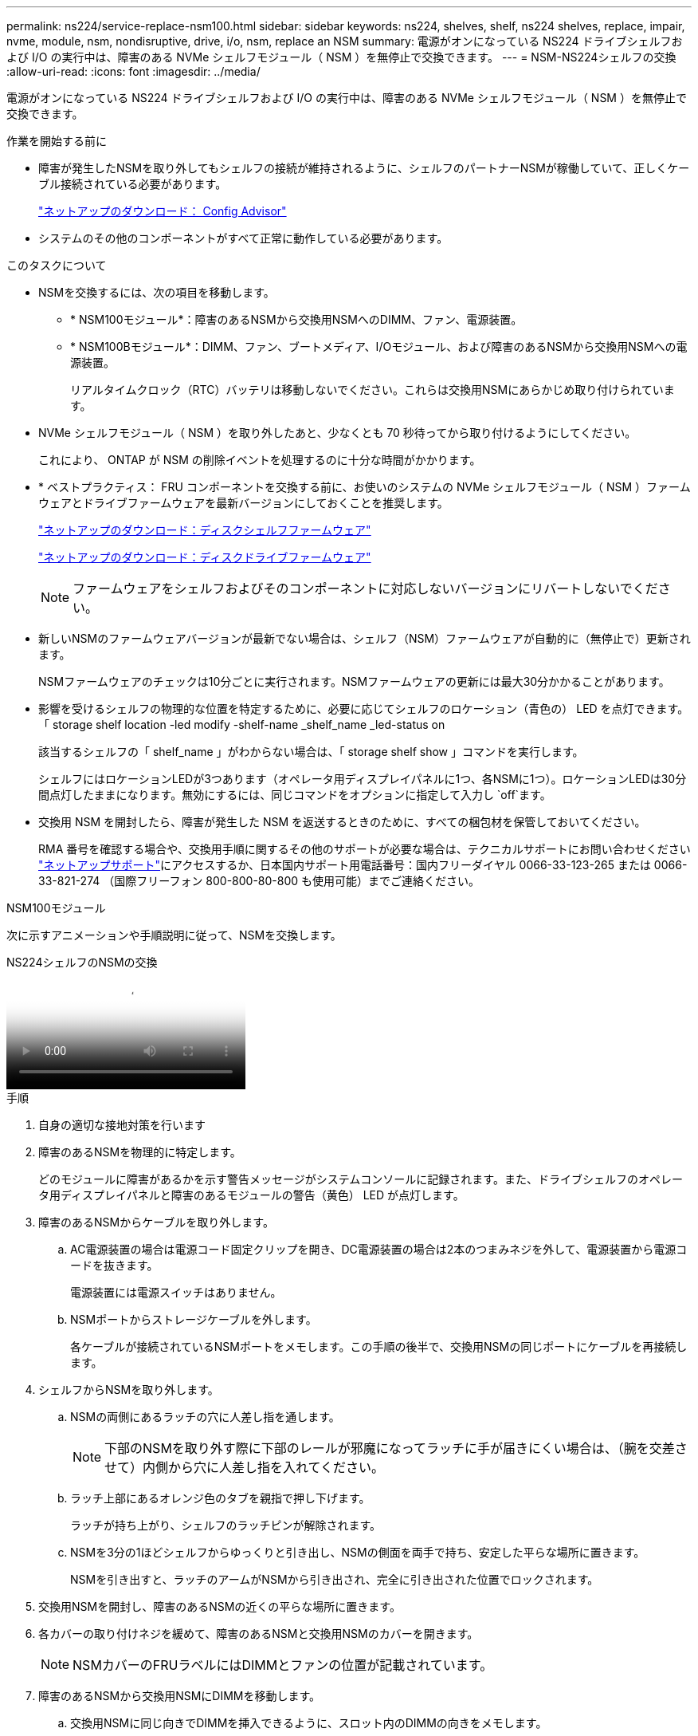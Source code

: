 ---
permalink: ns224/service-replace-nsm100.html 
sidebar: sidebar 
keywords: ns224, shelves, shelf, ns224 shelves, replace, impair, nvme, module, nsm, nondisruptive, drive, i/o, nsm, replace an NSM 
summary: 電源がオンになっている NS224 ドライブシェルフおよび I/O の実行中は、障害のある NVMe シェルフモジュール（ NSM ）を無停止で交換できます。 
---
= NSM-NS224シェルフの交換
:allow-uri-read: 
:icons: font
:imagesdir: ../media/


[role="lead"]
電源がオンになっている NS224 ドライブシェルフおよび I/O の実行中は、障害のある NVMe シェルフモジュール（ NSM ）を無停止で交換できます。

.作業を開始する前に
* 障害が発生したNSMを取り外してもシェルフの接続が維持されるように、シェルフのパートナーNSMが稼働していて、正しくケーブル接続されている必要があります。
+
https://mysupport.netapp.com/site/tools/tool-eula/activeiq-configadvisor["ネットアップのダウンロード： Config Advisor"^]

* システムのその他のコンポーネントがすべて正常に動作している必要があります。


.このタスクについて
* NSMを交換するには、次の項目を移動します。
+
** * NSM100モジュール*：障害のあるNSMから交換用NSMへのDIMM、ファン、電源装置。
** * NSM100Bモジュール*：DIMM、ファン、ブートメディア、I/Oモジュール、および障害のあるNSMから交換用NSMへの電源装置。
+
リアルタイムクロック（RTC）バッテリは移動しないでください。これらは交換用NSMにあらかじめ取り付けられています。



* NVMe シェルフモジュール（ NSM ）を取り外したあと、少なくとも 70 秒待ってから取り付けるようにしてください。
+
これにより、 ONTAP が NSM の削除イベントを処理するのに十分な時間がかかります。

* * ベストプラクティス： FRU コンポーネントを交換する前に、お使いのシステムの NVMe シェルフモジュール（ NSM ）ファームウェアとドライブファームウェアを最新バージョンにしておくことを推奨します。
+
https://mysupport.netapp.com/site/downloads/firmware/disk-shelf-firmware["ネットアップのダウンロード：ディスクシェルフファームウェア"^]

+
https://mysupport.netapp.com/site/downloads/firmware/disk-drive-firmware["ネットアップのダウンロード：ディスクドライブファームウェア"^]

+
[NOTE]
====
ファームウェアをシェルフおよびそのコンポーネントに対応しないバージョンにリバートしないでください。

====
* 新しいNSMのファームウェアバージョンが最新でない場合は、シェルフ（NSM）ファームウェアが自動的に（無停止で）更新されます。
+
NSMファームウェアのチェックは10分ごとに実行されます。NSMファームウェアの更新には最大30分かかることがあります。

* 影響を受けるシェルフの物理的な位置を特定するために、必要に応じてシェルフのロケーション（青色の） LED を点灯できます。「 storage shelf location -led modify -shelf-name _shelf_name _led-status on
+
該当するシェルフの「 shelf_name 」がわからない場合は、「 storage shelf show 」コマンドを実行します。

+
シェルフにはロケーションLEDが3つあります（オペレータ用ディスプレイパネルに1つ、各NSMに1つ）。ロケーションLEDは30分間点灯したままになります。無効にするには、同じコマンドをオプションに指定して入力し `off`ます。

* 交換用 NSM を開封したら、障害が発生した NSM を返送するときのために、すべての梱包材を保管しておいてください。
+
RMA 番号を確認する場合や、交換用手順に関するその他のサポートが必要な場合は、テクニカルサポートにお問い合わせください https://mysupport.netapp.com/site/global/dashboard["ネットアップサポート"^]にアクセスするか、日本国内サポート用電話番号：国内フリーダイヤル 0066-33-123-265 または 0066-33-821-274 （国際フリーフォン 800-800-80-800 も使用可能）までご連絡ください。



[role="tabbed-block"]
====
.NSM100モジュール
--
次に示すアニメーションや手順説明に従って、NSMを交換します。

.NS224シェルフのNSMの交換
video::f57693b3-b164-4014-a827-aa86002f4b34[panopto]
.手順
. 自身の適切な接地対策を行います
. 障害のあるNSMを物理的に特定します。
+
どのモジュールに障害があるかを示す警告メッセージがシステムコンソールに記録されます。また、ドライブシェルフのオペレータ用ディスプレイパネルと障害のあるモジュールの警告（黄色） LED が点灯します。

. 障害のあるNSMからケーブルを取り外します。
+
.. AC電源装置の場合は電源コード固定クリップを開き、DC電源装置の場合は2本のつまみネジを外して、電源装置から電源コードを抜きます。
+
電源装置には電源スイッチはありません。

.. NSMポートからストレージケーブルを外します。
+
各ケーブルが接続されているNSMポートをメモします。この手順の後半で、交換用NSMの同じポートにケーブルを再接続します。



. シェルフからNSMを取り外します。
+
.. NSMの両側にあるラッチの穴に人差し指を通します。
+

NOTE: 下部のNSMを取り外す際に下部のレールが邪魔になってラッチに手が届きにくい場合は、（腕を交差させて）内側から穴に人差し指を入れてください。

.. ラッチ上部にあるオレンジ色のタブを親指で押し下げます。
+
ラッチが持ち上がり、シェルフのラッチピンが解除されます。

.. NSMを3分の1ほどシェルフからゆっくりと引き出し、NSMの側面を両手で持ち、安定した平らな場所に置きます。
+
NSMを引き出すと、ラッチのアームがNSMから引き出され、完全に引き出された位置でロックされます。



. 交換用NSMを開封し、障害のあるNSMの近くの平らな場所に置きます。
. 各カバーの取り付けネジを緩めて、障害のあるNSMと交換用NSMのカバーを開きます。
+

NOTE: NSMカバーのFRUラベルにはDIMMとファンの位置が記載されています。

. 障害のあるNSMから交換用NSMにDIMMを移動します。
+
.. 交換用NSMに同じ向きでDIMMを挿入できるように、スロット内のDIMMの向きをメモします。
.. DIMM スロットの両端にあるツメをゆっくり押し開いて DIMM をスロットから外し、そのまま持ち上げてスロットから取り出します。
+

NOTE: DIMM 回路基板のコンポーネントに力が加わらないように、 DIMM の両端を慎重に持ちます。イジェクタタブは開いたままです。

.. DIMMの両端を持ち、DIMMを交換用NSMのスロットに対して垂直に挿入します。
+
DIMM の下部のピンの間にある切り欠きを、スロットの突起と揃える必要があります。

+
DIMM をスロットに正しく挿入するにはある程度の力が必要です。DIMM が正しく挿入されていない場合は、再度取り付けます

.. DIMM の両端のノッチにツメがかかるまで、 DIMM の上部を慎重にしっかり押し込みます。
.. 残りの DIMM について手順 7a ~ 7d を繰り返します。


. 障害のあるNSMから交換用NSMにファンを移動します。
+
.. 青色のタッチポイントがある側面からファンをしっかりとつかみ、垂直に持ち上げてソケットから外します。
+
ファンをゆっくり前後に動かして取り外してから持ち上げなければならない場合があります。

.. ファンを交換用NSMのガイドに合わせ、ファンモジュールコネクタがソケットに完全に装着されるまで押し下げます。
.. 残りのファンに対して手順 8a と 8b を繰り返します。


. 各NSMのカバーを閉じ、各取り付けネジを締めます。
. 電源装置を障害のあるNSMから交換用NSMに移動します。
+
.. ハンドルを上に回転させて水平位置にし、持ちます。
.. 青色のタブを親指で押して、ロックを解除します。
.. もう一方の手で電源装置の重量を支えながら、NSMから電源装置を引き出します。
.. 両手で支えながら、電源装置の端を交換用NSMの開口部に合わせます。
.. カチッという音がしてロックが所定の位置に収まるまで、電源装置をNSMにそっと押し込みます。
+

NOTE: 力を入れすぎないように注意してください。内部コネクタが破損することがあります。

.. ハンドルを下に回転させて、通常の操作の妨げにならないようにします。


. 交換用NSMをシェルフに挿入します。
+
.. ラッチのアームがすべて引き出された位置で固定されていることを確認します。
.. NSMの重量がシェルフによって完全に支えられるまで、両手でゆっくりとNSMをシェルフに挿入します。
.. NSMをシェルフの奥まで押し込みます（シェルフの背面から約1.5cm）。
+
（ラッチのアームの）フィンガーループの前面にあるオレンジ色のタブに親指を置くと、NSMを押し込むことができます。

.. NSMの両側にあるラッチの穴に人差し指を通します。
+

NOTE: 下部のNSMを挿入する際に下部のレールが邪魔になってラッチに手が届きにくい場合は、（腕を交差させて）内側から穴に人差し指を入れてください。

.. ラッチ上部にあるオレンジ色のタブを親指で押し下げます。
.. ラッチが止まるまでゆっくりと押し込みます。
.. ラッチの上部から親指を離し、ラッチが完全に固定されるまで押し続けます。
+
NSMをシェルフに完全に挿入し、シェルフの端に揃える必要があります。



. NSMにケーブルを再接続します。
+
.. ストレージケーブルを同じ2つのNSMポートに再接続します。
+
ケーブルは、コネクタのプルタブを上に向けて挿入します。ケーブルを正しく挿入すると、カチッという音がして所定の位置に収まります。

.. 電源装置に電源コードを再接続し、AC電源装置の場合は電源コード固定クリップで電源コードを固定します。DC電源装置の場合は2本の蝶ネジを締めます。
+
電源装置が正常に動作している場合は、 LED が緑色に点灯します。

+
また、両方のNSMポートLNK（緑色）LEDが点灯します。LNK LEDが点灯しない場合は、ケーブルを抜き差しします。



. シェルフのオペレータ用ディスプレイパネルの警告（黄色） LED が点灯していないことを確認します。
+
NSMがリブートすると、オペレータ用ディスプレイパネルの警告LEDが消灯します。この処理には、 3~5 分かかることがあります。

. Active IQ Config Advisorを実行して、NSMが正しくケーブル接続されていることを確認します。
+
ケーブル接続エラーが発生した場合は、表示される対処方法に従ってください。

+
https://mysupport.netapp.com/site/tools/tool-eula/activeiq-configadvisor["ネットアップのダウンロード： Config Advisor"^]

. シェルフ内の両方のnsmが同じバージョンのファームウェア（バージョン0200以降）を実行していることを確認します。


--
.NSM100Bモジュール
--
.手順
. 自身の適切な接地対策を行います
. 障害のあるNSMを物理的に特定します。
+
どのモジュールに障害があるかを示す警告メッセージがシステムコンソールに記録されます。また、ドライブシェルフのオペレータ用ディスプレイパネルと障害のあるモジュールの警告（黄色） LED が点灯します。

. 障害のあるNSMからケーブルを取り外します。
+
.. AC電源装置の場合は電源コード固定クリップを開き、DC電源装置の場合は2本のつまみネジを外して、電源装置から電源コードを抜きます。
+
電源装置には電源スイッチはありません。

.. NSMポートからストレージケーブルを外します。
+
各ケーブルが接続されているNSMポートをメモします。この手順の後半で、交換用NSMの同じポートにケーブルを再接続します。



. NSMを取り外します。
+
image::../media/drw_g_and_t_handles_remove_ieops-1837.svg[NSMを取り外します。]

+
[cols="1,4"]
|===


 a| 
image::../media/icon_round_1.png[番号1]
 a| 
NSMの両端で、垂直方向の固定ツメを外側に押してハンドルを外します。



 a| 
image::../media/icon_round_2.png[番号2]
 a| 
** ハンドルを手前に引いて、NSMをミッドプレーンから外します。
+
ハンドルを引くと、シェルフから引き出します。抵抗を感じたら引っ張れ

** NSMをスライドしてシェルフから引き出し、平らで安定した場所に置きます。
+
このとき、NSMの底面を支えながらシェルフから引き出します。





 a| 
image::../media/icon_round_3.png[番号3]
 a| 
タブの横にあるハンドルを垂直に回転させて、邪魔にならないようにします。

|===
. 交換用NSMを開封し、障害のあるNSMの近くの平らな場所に置きます。
. 各nsmの取り付けネジを緩めて、両方のnsmのカバーを開きます。
. DIMMを障害のあるNSMから交換用NSMに移動します。
+
.. 障害のあるNSMからDIMMを取り外します。
+
image::../media/drw_t_dimm_ieops-1978.svg[DIMMを取り外します。]

+
[cols="1,4"]
|===


 a| 
image::../media/icon_round_1.png[番号1]
 a| 
DIMMスロットの番号と位置

NSMにはスロット1と3にDIMMが、スロット2と4にDIMMダミーが搭載されています。



 a| 
image::../media/icon_round_2.png[番号2]
 a| 
*** DIMMを交換用DIMMに同じ向きで挿入できるように、ソケット内のDIMMの向きをメモします。
*** DIMMスロットの両端にある2つのツメをゆっくり押し開いて、障害のあるDIMMを取り外します。



IMPORTANT: DIMM 回路基板のコンポーネントに力が加わらないように、 DIMM の両端を慎重に持ちます。



 a| 
image::../media/icon_round_3.png[番号3]
 a| 
DIMMを持ち上げてスロットから取り出します。

イジェクタタブは開いたままです。

|===
.. 交換用NSMにDIMMを取り付けます。
+
... DIMM の両端を持ち、スロットに DIMM を垂直に挿入します。
+
DIMM の下部のピンの間にある切り欠きを、スロットの突起と揃える必要があります。

+
DIMM をスロットに正しく挿入するにはある程度の力が必要です。DIMM が正しく挿入されていない場合は、再度取り付けます

... DIMM の両端のノッチにツメがかかるまで、 DIMM の上部を慎重にしっかり押し込みます。
... 他のDIMMについても同じ手順を繰り返します。




. 障害のあるNSMから交換用NSMにすべてのファンを移動します。
+
image::../media/drw_t_fan_replace_ieops-1979.svg[故障したファンを取り外します。]

+
[cols="1,4"]
|===


 a| 
image::../media/icon_round_1.png[番号1]
 a| 
障害が発生したファンを取り外します。青いタッチポイントのある両側をしっかりつかみ、ソケットからまっすぐ引き上げます。



 a| 
image::../media/icon_round_1.png[番号2]
 a| 
交換用ファンをガイド内に合わせて挿入し、ファンコネクタがソケットに完全に装着されるまで押し下げます。

|===
. ブートメディアを交換用NSMに移動します。
+
.. 障害のあるNSMからブートメディアを取り外します。
+
image::../media/drw_t_boot_media_replace_ieops-1977.svg[ブートメディアを取り外します。]

+
[cols="1,4"]
|===


 a| 
image::../media/icon_round_1.png[番号1]
 a| 
ブートメディアの場所



 a| 
image::../media/icon_round_2.png[番号2]
 a| 
青いタブを押してブートメディアの右端を外します。



 a| 
image::../media/icon_round_3.png[番号3]
 a| 
ブートメディアの右端を少し傾けて持ち上げ、ブートメディアの側面をしっかりとつかみます。



 a| 
image::../media/icon_round_4.png[番号4]
 a| 
ブートメディアの左端をソケットからゆっくりと引き出します。

|===
.. 交換用NSMにブートメディアを取り付けます。
+
... ブートメディアの端を交換用NSMのソケットケースに合わせ、ソケットに垂直にそっと押し込みます。
... ブートメディアをロックボタンの方に回転させます。
... 固定ボタンを押し、ブートメディアを最後まで回転させて固定ボタンを放します。




. I/Oモジュールを障害のあるNSMから交換用NSMに移動します。
+
.. 障害のあるNSMからI/Oモジュールを取り外します。
+
image::../media/drw_t_io_module_replace_ieops-1980.svg[I/Oモジュールを交換してください。]

+
[cols="1,4"]
|===


 a| 
image::../media/icon_round_1.png[番号1]
 a| 
I/Oモジュールの取り付けネジを反時計回りに回して緩めます。



 a| 
image::../media/icon_round_2.png[番号2]
 a| 
左側のポートラベルタブと取り付けネジを使用して、I/OモジュールをNSMから引き出します。

|===
.. I/Oモジュールを交換用NSMに取り付けます。
+
... I/Oモジュールを交換用NSMのスロットの端に合わせます。
... I/Oモジュールをスロットにゆっくりと押し込み、モジュールがコネクタに正しく装着されていることを確認します。
+
左側のタブと取り付けネジを使用して、I/Oモジュールを押し込むことができます。





. 各NSMのカバーを閉じ、各取り付けネジを締めます。
. 電源装置を障害のあるNSMから交換用NSMに移動します。
+
.. ハンドルを上に回転させて水平位置にし、持ちます。
.. 青いタブ（AC PSU）またはテラコッタタブ（DC PSU）を親指で押して、ロックを解除します。
.. もう一方の手で電源装置の重量を支えながら、NSMから電源装置を引き出します。
.. 両手で支えながら、電源装置の端を交換用NSMの開口部に合わせます。
.. カチッという音がしてロックが所定の位置に収まるまで、電源装置をNSMにそっと押し込みます。
+

NOTE: 力を入れすぎないように注意してください。内部コネクタが破損することがあります。

.. ハンドルを下に回転させて、通常の操作の妨げにならないようにします。


. NSMをシェルフに挿入します。
+
image::../media/drw_g_and_t_handles_reinstall_ieops-1838.svg[NSMを交換してください。]

+
[cols="1,4"]
|===


 a| 
image::../media/icon_round_1.png[番号1]
 a| 
NSMの保守作業中にNSMのハンドルを（タブの横に）直立させて邪魔にならないように動かした場合は、ハンドルを水平位置まで下に回転させます。



 a| 
image::../media/icon_round_2.png[番号2]
 a| 
NSMの背面をシェルフの開口部に合わせ、NSMが完全に装着されるまでハンドルを使用してそっと押し込みます。



 a| 
image::../media/icon_round_3.png[番号3]
 a| 
ハンドルを直立位置まで回転させ、タブで所定の位置にロックします。

|===
. NSMにケーブルを再接続します。
+
.. ストレージケーブルを同じ2つのNSMポートに再接続します。
+
ケーブルは、コネクタのプルタブを上に向けて挿入します。ケーブルを正しく挿入すると、カチッという音がして所定の位置に収まります。

.. 電源装置に電源コードを再接続し、AC電源装置の場合は電源コード固定クリップで電源コードを固定します。DC電源装置の場合は2本の蝶ネジを締めます。
+
電源装置が正常に動作している場合は、 LED が緑色に点灯します。

+
また、両方のNSMポートLNK（緑色）LEDが点灯します。LNK LEDが点灯しない場合は、ケーブルを抜き差しします。



. シェルフのオペレータ用ディスプレイパネルの警告（黄色） LED が点灯していないことを確認します。
+
NSMがリブートすると、オペレータ用ディスプレイパネルの警告LEDが消灯します。この処理には、 3~5 分かかることがあります。

. Active IQ Config Advisorを実行して、NSMが正しくケーブル接続されていることを確認します。
+
ケーブル接続エラーが発生した場合は、表示される対処方法に従ってください。

+
https://mysupport.netapp.com/site/tools/tool-eula/activeiq-configadvisor["ネットアップのダウンロード： Config Advisor"^]

. シェルフ内の両方のnsmが同じバージョンのファームウェア（バージョン0300以降）を実行していることを確認します。


--
====